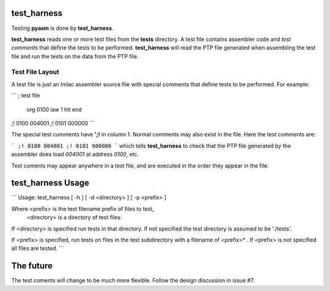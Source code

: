 test_harness
============

Testing **pyasm** is done by **test_harness**.

**test_harness** reads one or more test files from the **tests** directory.
A test file contains assembler code and *test comments* that define the tests
to be performed.  **test_harness** will read the PTP file generated when
assembling the test file and run the tests on the data from the PTP file.

Test File Layout
----------------

A test file is just an Imlac assembler source file with special comments that
define tests to be performed.  For example:

```
; test file
        org     0100
        law     1
        hlt
        end
;! 0100 004001
;! 0101 000000
```

The special test comments have **';!** in column 1.  Normal comments may also
exist in the file.  Here the test comments are:

```
;! 0100 004001
;! 0101 000000
```
which tells **test_harness** to check that the PTP file generated by the
assembler does load *004001* at address *0100*, etc.

Test coments may appear anywhere in a test file, and are executed in the order
they appear in the file.

test_harness Usage
==================

```
Usage: test_harness [ -h ] [ -d <directory> ] [ -p <prefix> ]

Where <prefix> is the test filename prefix of files to test,
      <directory> is a directory of test files.

If <directory> is specified run tests in that directory.  If not specified
the test directory is assumed to be './tests'.

If <prefix> is specified, run tests on files in the test subdirectory with
a filename of <prefix>* .  If <prefix> is not specified all files are tested.
```

The future
==========

The test coments will change to be much more flexible.  Follow the design
discussion in issue #7.
